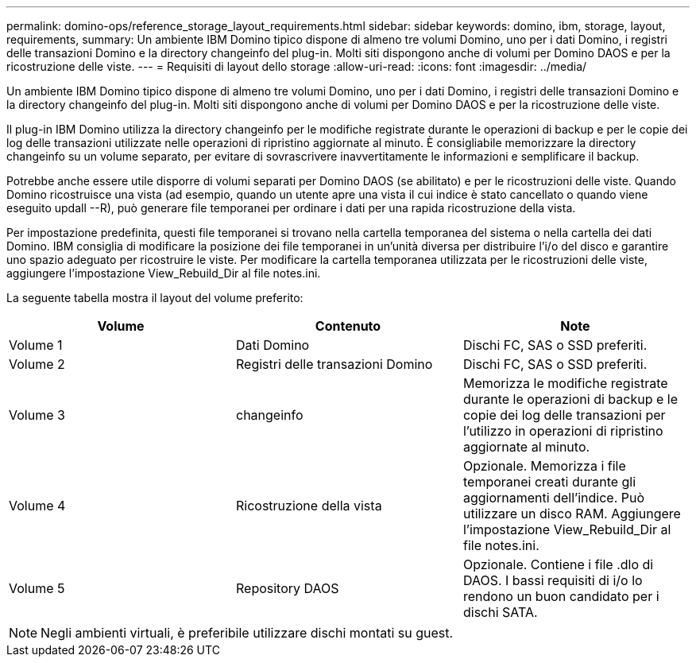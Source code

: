 ---
permalink: domino-ops/reference_storage_layout_requirements.html 
sidebar: sidebar 
keywords: domino, ibm, storage, layout, requirements, 
summary: Un ambiente IBM Domino tipico dispone di almeno tre volumi Domino, uno per i dati Domino, i registri delle transazioni Domino e la directory changeinfo del plug-in. Molti siti dispongono anche di volumi per Domino DAOS e per la ricostruzione delle viste. 
---
= Requisiti di layout dello storage
:allow-uri-read: 
:icons: font
:imagesdir: ../media/


[role="lead"]
Un ambiente IBM Domino tipico dispone di almeno tre volumi Domino, uno per i dati Domino, i registri delle transazioni Domino e la directory changeinfo del plug-in. Molti siti dispongono anche di volumi per Domino DAOS e per la ricostruzione delle viste.

Il plug-in IBM Domino utilizza la directory changeinfo per le modifiche registrate durante le operazioni di backup e per le copie dei log delle transazioni utilizzate nelle operazioni di ripristino aggiornate al minuto. È consigliabile memorizzare la directory changeinfo su un volume separato, per evitare di sovrascrivere inavvertitamente le informazioni e semplificare il backup.

Potrebbe anche essere utile disporre di volumi separati per Domino DAOS (se abilitato) e per le ricostruzioni delle viste. Quando Domino ricostruisce una vista (ad esempio, quando un utente apre una vista il cui indice è stato cancellato o quando viene eseguito updall --R), può generare file temporanei per ordinare i dati per una rapida ricostruzione della vista.

Per impostazione predefinita, questi file temporanei si trovano nella cartella temporanea del sistema o nella cartella dei dati Domino. IBM consiglia di modificare la posizione dei file temporanei in un'unità diversa per distribuire l'i/o del disco e garantire uno spazio adeguato per ricostruire le viste. Per modificare la cartella temporanea utilizzata per le ricostruzioni delle viste, aggiungere l'impostazione View_Rebuild_Dir al file notes.ini.

La seguente tabella mostra il layout del volume preferito:

|===
| Volume | Contenuto | Note 


 a| 
Volume 1
 a| 
Dati Domino
 a| 
Dischi FC, SAS o SSD preferiti.



 a| 
Volume 2
 a| 
Registri delle transazioni Domino
 a| 
Dischi FC, SAS o SSD preferiti.



 a| 
Volume 3
 a| 
changeinfo
 a| 
Memorizza le modifiche registrate durante le operazioni di backup e le copie dei log delle transazioni per l'utilizzo in operazioni di ripristino aggiornate al minuto.



 a| 
Volume 4
 a| 
Ricostruzione della vista
 a| 
Opzionale. Memorizza i file temporanei creati durante gli aggiornamenti dell'indice. Può utilizzare un disco RAM. Aggiungere l'impostazione View_Rebuild_Dir al file notes.ini.



 a| 
Volume 5
 a| 
Repository DAOS
 a| 
Opzionale. Contiene i file .dlo di DAOS. I bassi requisiti di i/o lo rendono un buon candidato per i dischi SATA.

|===

NOTE: Negli ambienti virtuali, è preferibile utilizzare dischi montati su guest.
